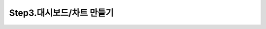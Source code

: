 Step3.대시보드/차트 만들기
---------------------------------------------

.. figure:: /_static/img/discovery/part00/create_chart.png
   :align: center
   :alt: 차트 생성